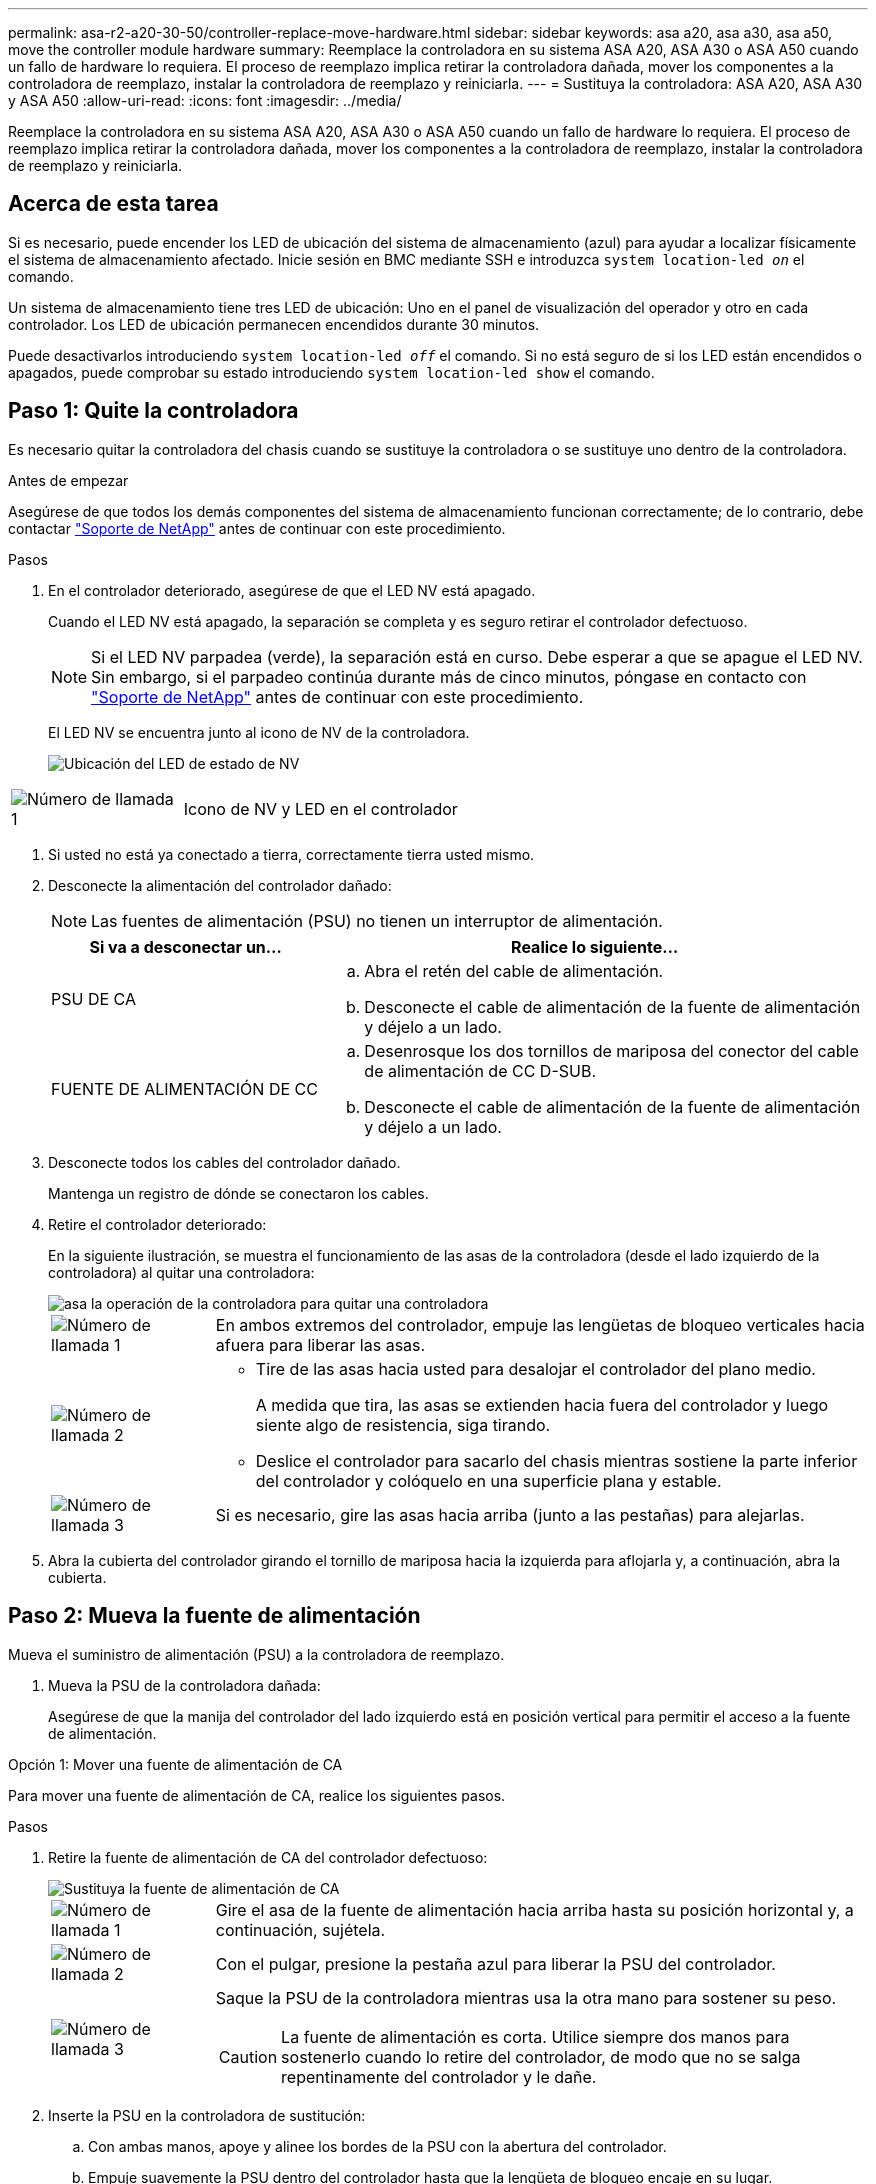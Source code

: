 ---
permalink: asa-r2-a20-30-50/controller-replace-move-hardware.html 
sidebar: sidebar 
keywords: asa a20, asa a30, asa a50, move the controller module hardware 
summary: Reemplace la controladora en su sistema ASA A20, ASA A30 o ASA A50 cuando un fallo de hardware lo requiera. El proceso de reemplazo implica retirar la controladora dañada, mover los componentes a la controladora de reemplazo, instalar la controladora de reemplazo y reiniciarla. 
---
= Sustituya la controladora: ASA A20, ASA A30 y ASA A50
:allow-uri-read: 
:icons: font
:imagesdir: ../media/


[role="lead"]
Reemplace la controladora en su sistema ASA A20, ASA A30 o ASA A50 cuando un fallo de hardware lo requiera. El proceso de reemplazo implica retirar la controladora dañada, mover los componentes a la controladora de reemplazo, instalar la controladora de reemplazo y reiniciarla.



== Acerca de esta tarea

Si es necesario, puede encender los LED de ubicación del sistema de almacenamiento (azul) para ayudar a localizar físicamente el sistema de almacenamiento afectado. Inicie sesión en BMC mediante SSH e introduzca `system location-led _on_` el comando.

Un sistema de almacenamiento tiene tres LED de ubicación: Uno en el panel de visualización del operador y otro en cada controlador. Los LED de ubicación permanecen encendidos durante 30 minutos.

Puede desactivarlos introduciendo `system location-led _off_` el comando. Si no está seguro de si los LED están encendidos o apagados, puede comprobar su estado introduciendo `system location-led show` el comando.



== Paso 1: Quite la controladora

Es necesario quitar la controladora del chasis cuando se sustituye la controladora o se sustituye uno dentro de la controladora.

.Antes de empezar
Asegúrese de que todos los demás componentes del sistema de almacenamiento funcionan correctamente; de lo contrario, debe contactar https://mysupport.netapp.com/site/global/dashboard["Soporte de NetApp"] antes de continuar con este procedimiento.

.Pasos
. En el controlador deteriorado, asegúrese de que el LED NV está apagado.
+
Cuando el LED NV está apagado, la separación se completa y es seguro retirar el controlador defectuoso.

+

NOTE: Si el LED NV parpadea (verde), la separación está en curso. Debe esperar a que se apague el LED NV. Sin embargo, si el parpadeo continúa durante más de cinco minutos, póngase en contacto con https://mysupport.netapp.com/site/global/dashboard["Soporte de NetApp"] antes de continuar con este procedimiento.

+
El LED NV se encuentra junto al icono de NV de la controladora.

+
image::../media/drw_g_nvmem_led_ieops-1839.svg[Ubicación del LED de estado de NV]



[cols="1,4"]
|===


 a| 
image::../media/icon_round_1.png[Número de llamada 1]
 a| 
Icono de NV y LED en el controlador

|===
. Si usted no está ya conectado a tierra, correctamente tierra usted mismo.
. Desconecte la alimentación del controlador dañado:
+

NOTE: Las fuentes de alimentación (PSU) no tienen un interruptor de alimentación.

+
[cols="1,2"]
|===
| Si va a desconectar un... | Realice lo siguiente... 


 a| 
PSU DE CA
 a| 
.. Abra el retén del cable de alimentación.
.. Desconecte el cable de alimentación de la fuente de alimentación y déjelo a un lado.




 a| 
FUENTE DE ALIMENTACIÓN DE CC
 a| 
.. Desenrosque los dos tornillos de mariposa del conector del cable de alimentación de CC D-SUB.
.. Desconecte el cable de alimentación de la fuente de alimentación y déjelo a un lado.


|===
. Desconecte todos los cables del controlador dañado.
+
Mantenga un registro de dónde se conectaron los cables.

. Retire el controlador deteriorado:
+
En la siguiente ilustración, se muestra el funcionamiento de las asas de la controladora (desde el lado izquierdo de la controladora) al quitar una controladora:

+
image::../media/drw_g_and_t_handles_remove_ieops-1837.svg[asa la operación de la controladora para quitar una controladora]

+
[cols="1,4"]
|===


 a| 
image::../media/icon_round_1.png[Número de llamada 1]
 a| 
En ambos extremos del controlador, empuje las lengüetas de bloqueo verticales hacia afuera para liberar las asas.



 a| 
image::../media/icon_round_2.png[Número de llamada 2]
 a| 
** Tire de las asas hacia usted para desalojar el controlador del plano medio.
+
A medida que tira, las asas se extienden hacia fuera del controlador y luego siente algo de resistencia, siga tirando.

** Deslice el controlador para sacarlo del chasis mientras sostiene la parte inferior del controlador y colóquelo en una superficie plana y estable.




 a| 
image::../media/icon_round_3.png[Número de llamada 3]
 a| 
Si es necesario, gire las asas hacia arriba (junto a las pestañas) para alejarlas.

|===
. Abra la cubierta del controlador girando el tornillo de mariposa hacia la izquierda para aflojarla y, a continuación, abra la cubierta.




== Paso 2: Mueva la fuente de alimentación

Mueva el suministro de alimentación (PSU) a la controladora de reemplazo.

. Mueva la PSU de la controladora dañada:
+
Asegúrese de que la manija del controlador del lado izquierdo está en posición vertical para permitir el acceso a la fuente de alimentación.



[role="tabbed-block"]
====
.Opción 1: Mover una fuente de alimentación de CA
--
Para mover una fuente de alimentación de CA, realice los siguientes pasos.

.Pasos
. Retire la fuente de alimentación de CA del controlador defectuoso:
+
image::../media/drw_g_t_psu_replace_ieops-1899.svg[Sustituya la fuente de alimentación de CA]

+
[cols="1,4"]
|===


 a| 
image::../media/icon_round_1.png[Número de llamada 1]
 a| 
Gire el asa de la fuente de alimentación hacia arriba hasta su posición horizontal y, a continuación, sujétela.



 a| 
image::../media/icon_round_2.png[Número de llamada 2]
 a| 
Con el pulgar, presione la pestaña azul para liberar la PSU del controlador.



 a| 
image::../media/icon_round_3.png[Número de llamada 3]
 a| 
Saque la PSU de la controladora mientras usa la otra mano para sostener su peso.


CAUTION: La fuente de alimentación es corta. Utilice siempre dos manos para sostenerlo cuando lo retire del controlador, de modo que no se salga repentinamente del controlador y le dañe.

|===
. Inserte la PSU en la controladora de sustitución:
+
.. Con ambas manos, apoye y alinee los bordes de la PSU con la abertura del controlador.
.. Empuje suavemente la PSU dentro del controlador hasta que la lengüeta de bloqueo encaje en su lugar.
+
Una fuente de alimentación sólo se acoplará correctamente con el conector interno y se bloqueará de una manera.

+

NOTE: Para evitar dañar el conector interno, no ejerza demasiada fuerza al deslizar la PSU en el controlador.

.. Gire el asa hacia abajo, de manera que quede fuera del camino de las operaciones normales.




--
.Opción 2: Mover una fuente de alimentación de CC
--
Para mover una fuente de alimentación de CC, realice los siguientes pasos.

.Pasos
. Retire la fuente de alimentación de CC del controlador dañado:
+
.. Gire el asa hacia arriba, a su posición horizontal y, a continuación, sujételo.
.. Con el pulgar, presione la lengüeta de terracota para liberar el mecanismo de bloqueo.
.. Saque la PSU de la controladora mientras usa la otra mano para sostener su peso.
+

NOTE: La fuente de alimentación es corta. Utilice siempre dos manos para apoyarlo al retirarlo del controlador de modo que no se salga del controlador y le dañe.

+
image::../media/drw_dcpsu_remove-replace-generic_IEOPS-788.svg[Retire una fuente de alimentación de CC]



+
[cols="1,4"]
|===


 a| 
image::../media/icon_round_1.png[Número de llamada 1]
 a| 
Tornillos de mariposa



 a| 
image::../media/icon_round_2.png[Número de llamada 2]
 a| 
Conector del cable de alimentación de CC D-SUB



 a| 
image::../media/icon_round_3.png[Número de llamada 3]
 a| 
Asa de la fuente de alimentación



 a| 
image::../media/icon_round_4.png[Número de llamada 4]
 a| 
Lengüeta de bloqueo de PSU de terracota

|===
. Inserte la PSU en la controladora de sustitución:
+
.. Con ambas manos, apoye y alinee los bordes de la PSU con la abertura del controlador.
.. Deslice suavemente la PSU en la controladora hasta que la lengüeta de bloqueo haga clic en su lugar.
+
Una fuente de alimentación debe acoplarse correctamente con el conector interno y el mecanismo de bloqueo. Repita este paso si considera que la fuente de alimentación no está correctamente colocada.

+

NOTE: Para evitar dañar el conector interno, no ejerza demasiada fuerza al deslizar la PSU en el controlador.

.. Gire el asa hacia abajo, de manera que quede fuera del camino de las operaciones normales.




--
====


== Paso 3: Mueva los ventiladores

Mueva los ventiladores a la controladora de reemplazo.

. Retire uno de los ventiladores de la controladora afectada:
+
image::../media/drw_g_fan_replace_ieops-1903.svg[Sustitución del ventilador]

+
[cols="1,4"]
|===


 a| 
image::../media/icon_round_1.png[Número de llamada 1]
| Sujete ambos lados del ventilador en los puntos de contacto azules. 


 a| 
image::../media/icon_round_2.png[Número de llamada 2]
| Tire del ventilador hacia arriba y sáquelo. 
|===
. Inserte el ventilador en el controlador de reemplazo alineándolo dentro de las guías y, a continuación, empuje hacia abajo hasta que el conector del ventilador esté completamente asentado en el zócalo.
. Repita estos pasos para los ventiladores restantes.




== Paso 4: Mueva la batería de NV

Mueva la batería NV al controlador de reemplazo.

. Retire la batería NV del controlador deteriorado:
+
image::../media/drw_g_nv_battery_replace_ieops-1864.svg[Sustituya la batería NV]

+
[cols="1,4"]
|===


 a| 
image::../media/icon_round_1.png[Número de llamada 1]
 a| 
Levante la batería NV y sáquela de su compartimento.



 a| 
image::../media/icon_round_2.png[Número de llamada 2]
 a| 
Retire el mazo de cables de su retén.



 a| 
image::../media/icon_round_3.png[Número de llamada 3]
 a| 
.. Presione y mantenga presionada la lengüeta del conector.
.. Tire del conector hacia arriba y extráigalo de la toma.
+
A medida que se levanta, balancee suavemente el conector de extremo a extremo (a lo largo) para desasentarlo.



|===
. Instale la batería NV en el controlador de reemplazo:
+
.. Enchufe el conector de cableado en su toma.
.. Dirija el cableado a lo largo del lado de la fuente de alimentación, hacia su retén y, a continuación, a través del canal situado delante del compartimento de la batería NV.
.. Coloque la batería NV en el compartimento.
+
La batería NV debe colocarse a ras en su compartimento.







== Paso 5: Mover los DIMM del sistema

Mueva los DIMM a la controladora de reemplazo.

Si dispone de espacios DIMM en blanco, no es necesario moverlos, la controladora de reemplazo debe venir con ellos instalados.

. Retire uno de los DIMM de la controladora afectada:
+
image::../media/drw_g_dimm_ieops-1873.svg[Sustitución de DIMM]

+
[cols="1,4"]
|===


 a| 
image::../media/icon_round_1.png[Número de llamada 1]
 a| 
Numeración y posiciones de las ranuras DIMM.


NOTE: Según el modelo del sistema de almacenamiento, tendrá dos o cuatro DIMM.



 a| 
image::../media/icon_round_2.png[Número de llamada 1]
 a| 
** Observe la orientación del módulo DIMM en el zócalo para poder insertar el módulo DIMM en el controlador de sustitución con la orientación adecuada.
** Expulse el módulo DIMM separando lentamente las dos lengüetas del expulsor DIMM en ambos extremos de la ranura DIMM.



IMPORTANT: Sujete con cuidado el DIMM por las esquinas o bordes para evitar la presión en los componentes de la placa de circuitos DIMM.



 a| 
image::../media/icon_round_3.png[Número de llamada 3]
 a| 
Levante el módulo DIMM y sáquelo de la ranura.

Las lengüetas del expulsor permanecen en la posición abierta.

|===
. Instale el DIMM en la controladora de reemplazo:
+
.. Asegúrese de que las lengüetas del expulsor DIMM del conector están en la posición abierta.
.. Sujete el módulo DIMM por las esquinas y, a continuación, inserte el módulo DIMM de forma cuadrada en la ranura.
+
La muesca de la parte inferior del DIMM, entre los pasadores, debe alinearse con la lengüeta de la ranura.

+
Cuando se inserta correctamente, el módulo DIMM entra fácilmente pero encaja firmemente en la ranura. De lo contrario, vuelva a insertar el DIMM.

.. Compruebe visualmente el módulo DIMM para asegurarse de que está alineado uniformemente y completamente insertado en la ranura.
.. Empuje hacia abajo con cuidado, pero firmemente, en el borde superior del DIMM hasta que las lengüetas expulsoras encajen en su lugar sobre las muescas de ambos extremos del DIMM.


. Repita estos pasos para los módulos DIMM restantes.




== Paso 6: Mueva el soporte de arranque

Mueva el soporte de arranque a la controladora de reemplazo.

. Retire el soporte de arranque de la controladora afectada:
+
image::../media/drw_g_boot_media_replace_ieops-1872.svg[Gráfico de sustitución de soporte de arranque]

+
[cols="1,4"]
|===


 a| 
image::../media/icon_round_1.png[Número de llamada 1]
 a| 
Ubicación del soporte de arranque



 a| 
image::../media/icon_round_2.png[Número de llamada 2]
 a| 
Presione la pestaña azul hacia abajo para soltar el extremo derecho del soporte de arranque.



 a| 
image::../media/icon_round_3.png[Número de llamada 3]
 a| 
Levante el extremo derecho del soporte de arranque en un ángulo ligero para conseguir un buen agarre a lo largo de los laterales del soporte de arranque.



 a| 
image::../media/icon_round_4.png[Número de llamada 4]
 a| 
Tire suavemente del extremo izquierdo del soporte de arranque para extraerlo de su toma.

|===
. Instale el soporte de arranque en la controladora de sustitución:
+
.. Deslice el extremo de la toma del soporte de arranque en su toma.
.. En el extremo opuesto del soporte de arranque, presione y mantenga presionada la lengüeta azul (en la posición abierta), presione suavemente hacia abajo ese extremo del soporte de arranque hasta que se detenga, y luego suelte la pestaña para bloquear el soporte de arranque en su lugar.






== Paso 7: Mueva los módulos de E/S.

Mueva los módulos de E/S y los módulos de supresión de E/S a la controladora de sustitución.

. Desconecte el cableado de uno de los módulos de E/S.
+
Asegúrese de etiquetar los cables para saber de dónde vienen.

. Retire el módulo de E/S del controlador defectuoso:
+
Asegúrese de realizar un seguimiento de la ranura en la que se encontraba el módulo de E/S.

+
Si va a extraer el módulo de E/S de la ranura 4, asegúrese de que el asa del controlador del lado derecho está en posición vertical para poder acceder al módulo de E/S.

+
image::../media/drw_g_io_module_replace_ieops-1900.svg[Retire el módulo de E/S.]

+
[cols="1,4"]
|===


 a| 
image::../media/icon_round_1.png[Número de llamada 1]
 a| 
Gire el tornillo de apriete manual del módulo de E/S hacia la izquierda para aflojarlo.



 a| 
image::../media/icon_round_2.png[Número de llamada 2]
 a| 
Extraiga el módulo de E/S de la controladora utilizando la pestaña de etiqueta de puerto de la izquierda y el tornillo de mariposa.

|===
. Instale el módulo de E/S en el controlador de sustitución:
+
.. Alinee el módulo de E/S con los bordes de la ranura.
.. Empuje suavemente el módulo de E/S completamente en la ranura, asegurándose de que el módulo se asienta correctamente en el conector.
+
Puede utilizar la lengüeta de la izquierda y el tornillo de mariposa para insertar el módulo de E/S.

.. Gire el tornillo de mariposa hacia la derecha para apretarlo.


. Repita estos pasos para mover los módulos de E/S restantes y todos los módulos de supresión de E/S a la controladora de sustitución.




== Paso 8: Instale el controlador

Vuelva a instalar la controladora en el chasis y reiníciela.

.Acerca de esta tarea
La siguiente ilustración muestra el funcionamiento de las asas de la controladora (desde el lado izquierdo de una controladora) al reinstalar la controladora y se puede utilizar como referencia para el resto de los pasos de reinstalación de la controladora.

image::../media/drw_g_and_t_handles_reinstall_ieops-1838.svg[operación de manija del controlador para instalar un controlador]

[cols="1,4"]
|===


 a| 
image::../media/icon_round_1.png[Número de llamada 1]
 a| 
Si giró las asas del controlador en posición vertical (junto a las pestañas) para alejarlas mientras realizaba el mantenimiento del controlador, gírelas hacia abajo hasta la posición horizontal.



 a| 
image::../media/icon_round_2.png[Número de llamada 2]
 a| 
Empuje las asas para volver a insertar el controlador en el chasis hasta la mitad y, a continuación, cuando se le indique, empuje hasta que el controlador esté completamente asentado.



 a| 
image::../media/icon_round_3.png[Número de llamada 3]
 a| 
Gire las asas hasta la posición vertical y bloquéelas en su lugar con las lengüetas de bloqueo.

|===
.Pasos
. Cierre la cubierta del controlador y gire el tornillo de mariposa hacia la derecha hasta que se apriete.
. Inserte la controladora a la mitad en el chasis.
+
Alinee la parte posterior de la controladora con la apertura del chasis y empuje suavemente la controladora con las asas.

+

NOTE: No inserte por completo la controladora en el chasis hasta que se le indique hacerlo.

. Conecte el cable de la consola al puerto de la consola del controlador y al portátil para que el portátil reciba los mensajes de la consola cuando se reinicie el controlador.
+

NOTE: No conecte ningún otro cable o cable de alimentación en este momento.

. Coloque completamente la controladora en el chasis:
+
.. Empuje firmemente las asas hasta que el controlador se encuentre con el plano medio y quede completamente asentado.
+

NOTE: No ejerza demasiada fuerza al deslizar el controlador en el chasis, ya que podría dañar los conectores.

.. Gire las asas del controlador hacia arriba y bloquéelas en su lugar con las lengüetas.
+

NOTE: La controladora de reemplazo recibe alimentación de la controladora en buen estado y comienza a arrancar tan pronto como se coloca completamente en el chasis.



. Lleve el controlador al símbolo del SISTEMA de Loader pulsando CTRL-C para cancelar EL ARRANQUE AUTOMÁTICO.
. Establezca la hora y la fecha en la controladora:
+
Asegúrese de que se encuentra en el aviso de Loader DE la controladora.

+
.. Muestre la fecha y la hora del controlador:
+
`show date`

+

NOTE: La hora y la fecha por defecto están en GMT. Tiene la opción de mostrar en la hora local y en el modo 24hr.

.. Establezca la hora actual en GMT:
+
`set time hh:mm:ss`

+
Puede obtener el GMT actual del nodo Healthy:

+
`date -u`

.. Establezca la fecha actual en GMT:
+
`set date mm/dd/yyyy`

+
Puede obtener el GMT actual del nodo Healthy: +
`date -u`



. Vuelva a conectar el controlador según sea necesario.
. Vuelva a conectar el cable de alimentación a la fuente de alimentación (PSU).
+
Una vez restaurada la alimentación de la fuente de alimentación, el LED de estado debería ser verde.

+
[cols="1,2"]
|===
| Si va a volver a conectar un... | Realice lo siguiente... 


 a| 
PSU DE CA
 a| 
.. Conecte el cable de alimentación a la fuente de alimentación.
.. Fije el cable de alimentación con el retén del cable de alimentación.




 a| 
FUENTE DE ALIMENTACIÓN DE CC
 a| 
.. Conecte el conector del cable de alimentación de CC D-SUB a la PSU.
.. Apriete los dos tornillos de mariposa para fijar el conector del cable de alimentación de CC D-SUB a la PSU.


|===


.El futuro
Después de reemplazar el controlador deteriorado, debe link:controller-replace-system-config-restore-and-verify.html["restaure la configuración del sistema"].
